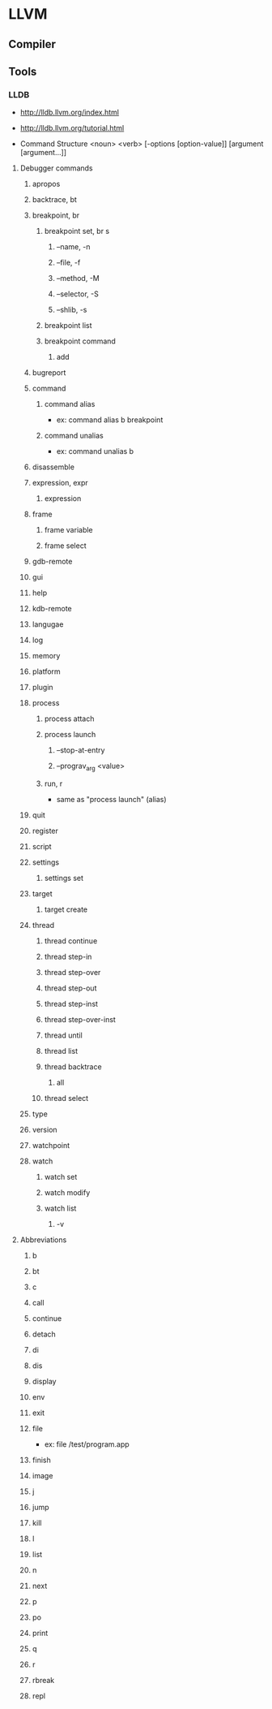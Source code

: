 * LLVM
** Compiler
** Tools
*** LLDB
- http://lldb.llvm.org/index.html
- http://lldb.llvm.org/tutorial.html

- Command Structure
  <noun> <verb> [-options [option-value]] [argument [argument...]]

**** Debugger commands
***** apropos
***** backtrace, bt
***** breakpoint, br
****** breakpoint set, br s
******* --name, -n
******* --file, -f
******* --method, -M
******* --selector, -S
******* --shlib, -s
****** breakpoint list
****** breakpoint command
******* add
***** bugreport
***** command
****** command alias
- ex: command alias b breakpoint
****** command unalias
- ex: command unalias b
***** disassemble
***** expression, expr
****** expression
***** frame
****** frame variable
****** frame select
***** gdb-remote
***** gui
***** help
***** kdb-remote
***** langugae
***** log
***** memory
***** platform
***** plugin
***** process
****** process attach
****** process launch
******* --stop-at-entry
******* --prograv_arg <value>
****** run, r
- same as "process launch" (alias)
***** quit
***** register
***** script
***** settings
****** settings set
***** target
****** target create
***** thread
****** thread continue
****** thread step-in
****** thread step-over
****** thread step-out
****** thread step-inst
****** thread step-over-inst
****** thread until
****** thread list
****** thread backtrace
******* all
****** thread select
***** type
***** version
***** watchpoint
***** watch
****** watch set
****** watch modify
****** watch list
******* -v
**** Abbreviations
***** b
***** bt
***** c
***** call
***** continue
***** detach
***** di
***** dis
***** display
***** env
***** exit
***** file
- ex: file /test/program.app

***** finish
***** image
***** j
***** jump
***** kill
***** l
***** list
***** n
***** next
***** p
***** po
***** print
***** q
***** r
***** rbreak
***** repl
